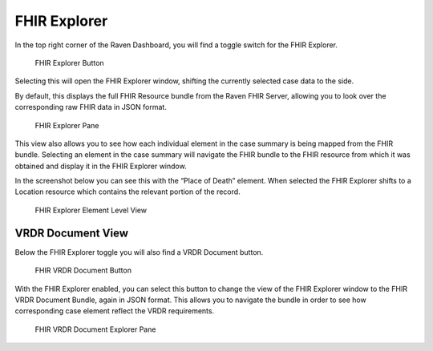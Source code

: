 FHIR Explorer
=============

In the top right corner of the Raven Dashboard, you will find a toggle
switch for the FHIR Explorer.

.. figure:: https://github.com/MortalityReporting/raven-platform/blob/main/screenshots/fhir_explorer_button.jpeg
   :alt: FHIR Explorer Button

   FHIR Explorer Button

Selecting this will open the FHIR Explorer window, shifting the
currently selected case data to the side.

By default, this displays the full FHIR Resource bundle from the Raven
FHIR Server, allowing you to look over the corresponding raw FHIR data
in JSON format.

.. figure:: https://github.com/MortalityReporting/raven-platform/blob/main/screenshots/fhir_explorer_pane.jpeg
   :alt: FHIR Explorer Pane

   FHIR Explorer Pane

This view also allows you to see how each individual element in the case
summary is being mapped from the FHIR bundle. Selecting an element in
the case summary will navigate the FHIR bundle to the FHIR resource from
which it was obtained and display it in the FHIR Explorer window.

In the screenshot below you can see this with the “Place of Death”
element. When selected the FHIR Explorer shifts to a Location resource
which contains the relevant portion of the record.

.. figure:: https://github.com/MortalityReporting/raven-platform/blob/main/screenshots/fhir_explorer_element_level_view.jpeg
   :alt: FHIR Explorer Element Level View

   FHIR Explorer Element Level View

VRDR Document View
------------------

Below the FHIR Explorer toggle you will also find a VRDR Document
button.

.. figure:: https://github.com/MortalityReporting/raven-platform/blob/main/screenshots/vrdr_document_button.jpeg
   :alt: FHIR VRDR Document Button

   FHIR VRDR Document Button

With the FHIR Explorer enabled, you can select this button to change the
view of the FHIR Explorer window to the FHIR VRDR Document Bundle, again
in JSON format. This allows you to navigate the bundle in order to see
how corresponding case element reflect the VRDR requirements.

.. figure:: https://github.com/MortalityReporting/raven-platform/blob/main/screenshots/vrdr_explorer_pane.jpeg
   :alt: FHIR VRDR Document Explorer Pane

   FHIR VRDR Document Explorer Pane
